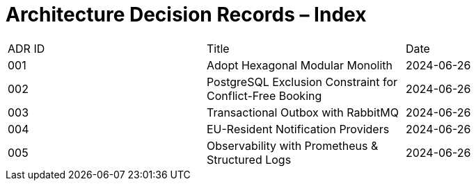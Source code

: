 = Architecture Decision Records – Index
:toc:

|===
|ADR ID | Title | Date
|001 | Adopt Hexagonal Modular Monolith | 2024-06-26
|002 | PostgreSQL Exclusion Constraint for Conflict-Free Booking | 2024-06-26
|003 | Transactional Outbox with RabbitMQ | 2024-06-26
|004 | EU-Resident Notification Providers | 2024-06-26
|005 | Observability with Prometheus & Structured Logs | 2024-06-26
|===
